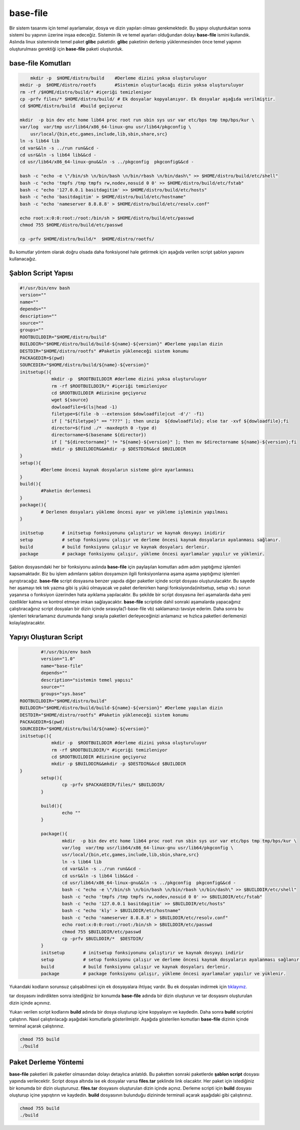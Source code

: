 base-file
+++++++++

Bir sistem tasarımı için temel ayarlamalar, dosya ve dizin yapıları olması gerekmektedir.
Bu yapıyı oluşturduktan sonra sistemi bu yapının üzerine inşaa edeceğiz. Sistemin ilk ve temel ayarları olduğundan dolayı **base-file** ismini kullandık. Aslında linux sisteminde temel paket **glibc** paketidir. **glibc** paketinin derlenip yüklenmesinden önce temel yapının oluşturulması gerektiği için **base-file** paketi oluşturduk. 

**base-file Komutları**
-----------------------

.. code-block:: shell

	mkdir -p  $HOME/distro/build 	#Derleme dizini yoksa oluşturuluyor
    mkdir -p  $HOME/distro/rootfs  	#Sistemin oluşturlacağı dizin yoksa oluşturuluyor
    rm -rf /$HOME/distro/build/* #içeriği temizleniyor
    cp -prfv files/* $HOME/distro/build/ # Ek dosyalar kopyalanıyor. Ek dosyalar aşağıda verilmiştir.
    cd $HOME/distro/build  #build geçiyoruz
	
    mkdir  -p bin dev etc home lib64 proc root run sbin sys usr var etc/bps tmp tmp/bps/kur \
    var/log  var/tmp usr/lib64/x86_64-linux-gnu usr/lib64/pkgconfig \
	usr/local/{bin,etc,games,include,lib,sbin,share,src}
    ln -s lib64 lib
    cd var&&ln -s ../run run&&cd -
    cd usr&&ln -s lib64 lib&&cd -
    cd usr/lib64/x86_64-linux-gnu&&ln -s ../pkgconfig  pkgconfig&&cd -

    bash -c "echo -e \"/bin/sh \n/bin/bash \n/bin/rbash \n/bin/dash\" >> $HOME/distro/build/etc/shell"
    bash -c "echo 'tmpfs /tmp tmpfs rw,nodev,nosuid 0 0' >> $HOME/distro/build/etc/fstab"
    bash -c "echo '127.0.0.1 basitdagitim' >> $HOME/distro/build/etc/hosts"
    bash -c "echo 'basitdagitim' > $HOME/distro/build/etc/hostname"
    bash -c "echo 'nameserver 8.8.8.8' > $HOME/distro/build/etc/resolv.conf"

    echo root:x:0:0:root:/root:/bin/sh > $HOME/distro/build/etc/passwd
    chmod 755 $HOME/distro/build/etc/passwd

    cp -prfv $HOME/distro/build/*  $HOME/distro/rootfs/
	
Bu komutlar yöntem olarak doğru olsada daha fonksiyonel hale getirmek için aşağıda verilen script şablon yapısını kullanacağız.

Şablon Script Yapısı
--------------------

.. code-block:: shell
	
	#!/usr/bin/env bash
	version=""
	name=""
	depends=""
	description=""
	source=""
	groups=""
	ROOTBUILDDIR="$HOME/distro/build"
	BUILDDIR="$HOME/distro/build/build-${name}-${version}" #Derleme yapılan dizin
	DESTDIR="$HOME/distro/rootfs" #Paketin yükleneceği sistem konumu
	PACKAGEDIR=$(pwd)
	SOURCEDIR="$HOME/distro/build/${name}-${version}"
	initsetup(){
		    mkdir -p  $ROOTBUILDDIR #derleme dizini yoksa oluşturuluyor
		    rm -rf $ROOTBUILDDIR/* #içeriği temizleniyor
		    cd $ROOTBUILDDIR #dizinine geçiyoruz
		    wget ${source}
		    dowloadfile=$(ls|head -1)
		    filetype=$(file -b --extension $dowloadfile|cut -d'/' -f1)
		    if [ "${filetype}" == "???" ]; then unzip  ${dowloadfile}; else tar -xvf ${dowloadfile};fi
		    director=$(find ./* -maxdepth 0 -type d)
		    directorname=$(basename ${director})
		    if [ "${directorname}" != "${name}-${version}" ]; then mv $directorname ${name}-${version};fi
		    mkdir -p $BUILDDIR&&mkdir -p $DESTDIR&&cd $BUILDDIR
	}
	setup(){
		#Derleme öncesi kaynak dosyaların sisteme göre ayarlanması
	}
	build(){
		#Paketin derlenmesi
	}
	package(){
		# Derlenen dosyaları yükleme öncesi ayar ve yükleme işleminin yapılması
	}

	initsetup 	# initsetup fonksiyonunu çalıştırır ve kaynak dosyayı inidirir
	setup		# setup fonksiyonu çalışır ve derleme öncesi kaynak dosyaların ayalanması sağlanır.
	build		# build fonksiyonu çalışır ve kaynak dosyaları derlenir.
	package		# package fonksiyonu çalışır, yükleme öncesi ayarlamalar yapılır ve yüklenir.
	
Şablon dosyasındaki her bir fonksiyonu aslında **base-file** için paylaşılan komutları adım adım yaptığımız işlemleri kapsamaktadır. Biz bu işlem adımlarını şablon dosyamızın ilgili fonksiyonlarına aşama aşama yaptığımız işlemleri ayrıştıracağız.
**base-file** script dosyasına benzer yapıda diğer paketler içinde script dosyası oluşturulacaktır. Bu sayede her aşamayı tek tek yazma gibi iş yükü olmayacak ve paket derlenirken hangi fonksiyonda(initsetup, setup vb.) sorun yaşanırsa o fonksiyon üzerinden hata ayıklama yapılacaktır.
Bu şekilde bir script dosyasına ileri aşamalarda daha yeni özellikler katma ve kontrol etmeye imkan sağlayacaktır. **base-file** scriptide dahil sonraki aşamalarda yapacağınız çalıştıracağınız script dosyaları bir dizin içinde sırasıyla(1-base-file vb) saklamanızı tavsiye ederim. Daha sonra bu işlemleri tekrarlamanız durumunda hangi sırayla paketleri derleyeceğinizi anlamanız ve hızlıca paketleri derlemenizi kolaylaştıracaktır.

Yapıyı Oluşturan Script
-----------------------

.. code-block:: shell

		#!/usr/bin/env bash
		version="1.0"
		name="base-file"
		depends=""
		description="sistemin temel yapısı"
		source=""
		groups="sys.base"
	ROOTBUILDDIR="$HOME/distro/build"
	BUILDDIR="$HOME/distro/build/build-${name}-${version}" #Derleme yapılan dizin
	DESTDIR="$HOME/distro/rootfs" #Paketin yükleneceği sistem konumu
	PACKAGEDIR=$(pwd)
	SOURCEDIR="$HOME/distro/build/${name}-${version}"
	initsetup(){
		    mkdir -p  $ROOTBUILDDIR #derleme dizini yoksa oluşturuluyor
		    rm -rf $ROOTBUILDDIR/* #içeriği temizleniyor
		    cd $ROOTBUILDDIR #dizinine geçiyoruz
		    mkdir -p $BUILDDIR&&mkdir -p $DESTDIR&&cd $BUILDDIR
	}
		setup(){
			cp -prfv $PACKAGEDIR/files/* $BUILDDIR/
		}

		build(){
			echo ""
		}

		package(){
			mkdir  -p bin dev etc home lib64 proc root run sbin sys usr var etc/bps tmp tmp/bps/kur \
			var/log  var/tmp usr/lib64/x86_64-linux-gnu usr/lib64/pkgconfig \
			usr/local/{bin,etc,games,include,lib,sbin,share,src}
			ln -s lib64 lib
			cd var&&ln -s ../run run&&cd -
			cd usr&&ln -s lib64 lib&&cd -
			cd usr/lib64/x86_64-linux-gnu&&ln -s ../pkgconfig  pkgconfig&&cd -
			bash -c "echo -e \"/bin/sh \n/bin/bash \n/bin/rbash \n/bin/dash\" >> $BUILDDIR/etc/shell"
			bash -c "echo 'tmpfs /tmp tmpfs rw,nodev,nosuid 0 0' >> $BUILDDIR/etc/fstab"
			bash -c "echo '127.0.0.1 basitdagitim' >> $BUILDDIR/etc/hosts"
			bash -c "echo 'kly' > $BUILDDIR/etc/hostname"
			bash -c "echo 'nameserver 8.8.8.8' > $BUILDDIR/etc/resolv.conf"
			echo root:x:0:0:root:/root:/bin/sh > $BUILDDIR/etc/passwd
			chmod 755 $BUILDDIR/etc/passwd
			cp -prfv $BUILDDIR/*  $DESTDIR/
		}
		initsetup       # initsetup fonksiyonunu çalıştırır ve kaynak dosyayı indirir
		setup           # setup fonksiyonu çalışır ve derleme öncesi kaynak dosyaların ayalanması sağlanır.
		build           # build fonksiyonu çalışır ve kaynak dosyaları derlenir.
		package         # package fonksiyonu çalışır, yükleme öncesi ayarlamalar yapılır ve yüklenir.
		
Yukarıdaki kodların sorunsuz çalışabilmesi için ek dosyayalara ihtiyaç vardır. Bu ek dosyaları indirmek için `tıklayınız. <https://kendilinuxunuyap.github.io/_static/files/base-file/files.tar>`_

tar dosyasını indirdikten sonra istediğiniz bir konumda **base-file** adında bir dizin oluşturun ve tar dosyasını oluşturulan dizin içinde açınınız. 

Yukarı verilen script kodlarını **build** adında bir dosya oluşturup içine kopyalayın ve kaydedin. Daha sonra **build** scriptini çalıştırın. Nasıl çalıştırılacağı aşağıdaki komutlarla gösterilmiştir. Aşağıda gösterilen komutları **base-file** dizinin içinde terminal açarak çalıştırınız.

.. code-block:: shell
	
	chmod 755 build
	./build


Paket Derleme Yöntemi
---------------------

**base-file** paketleri ilk paketler olmasından dolayı detaylıca anlatıldı. Bu paketten sonraki paketlerde **şablon script** dosyası yapında verilecektir. Script dosya altında ise ek dosyalar varsa **files.tar** şeklinde link olacaktır. Her paket için istediğiniz bir konumda bir dizin oluşturunuz. **files.tar** dosyasını oluşturulan dizin içinde açınız. Derleme scripti için **build** dosyası oluşturup içine yapıştırın ve kaydedin. 
**build**  dosyasının bulunduğu dizininde terminali açarak aşağıdaki gibi çalıştırınız.

.. code-block:: shell
	
	chmod 755 build
	./build

.. raw:: pdf

   PageBreak

